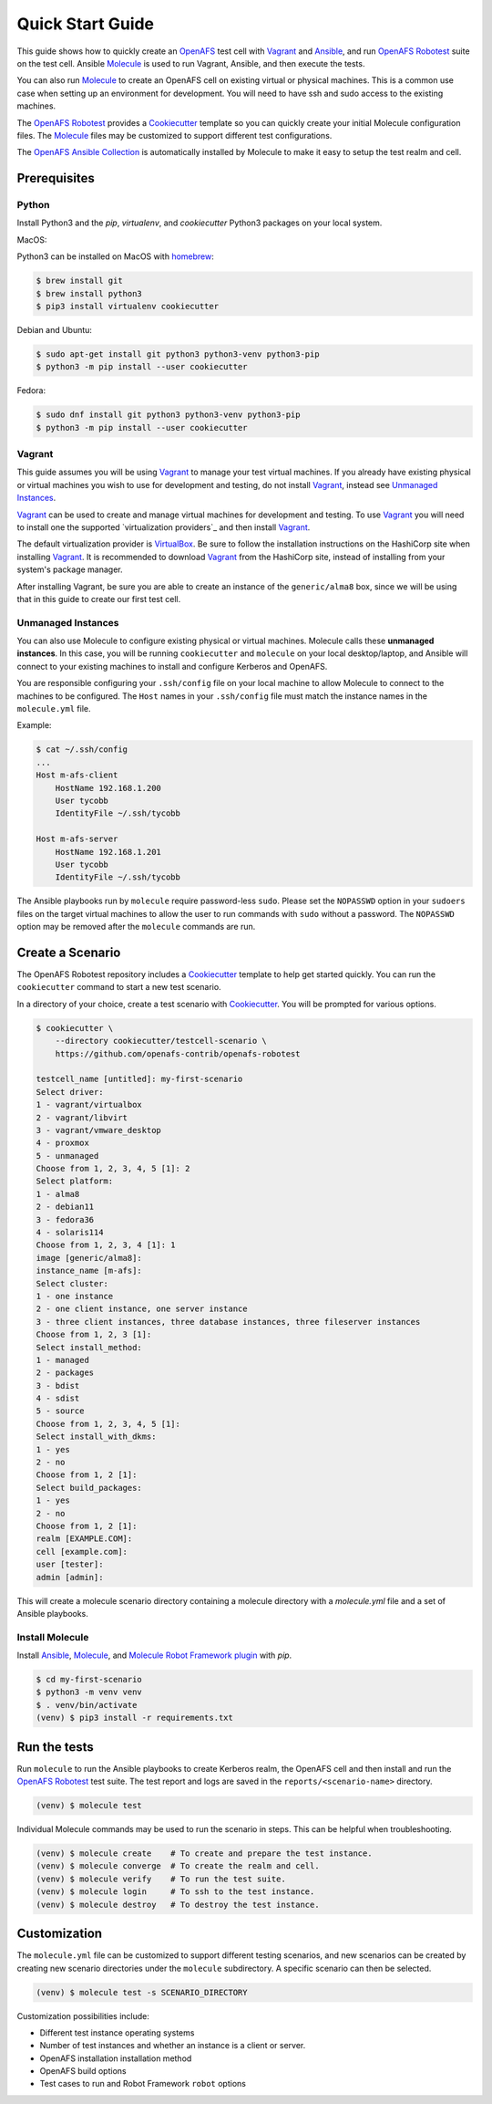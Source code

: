 .. _`Quick Start Guide`:

Quick Start Guide
=================

This guide shows how to quickly create an OpenAFS_ test cell with Vagrant_ and
Ansible_, and run `OpenAFS Robotest`_ suite on the test cell. Ansible
Molecule_ is used to run Vagrant, Ansible, and then execute the tests.

You can also run Molecule_ to create an OpenAFS cell on existing virtual or
physical machines.  This is a common use case when setting up an environment for
development.  You will need to have ssh and sudo access to the existing
machines.

The `OpenAFS Robotest`_ provides a `Cookiecutter`_ template so you can quickly
create your initial Molecule configuration files.  The Molecule_ files may be
customized to support different test configurations.

The `OpenAFS Ansible Collection`_ is automatically installed by Molecule to make
it easy to setup the test realm and cell.

Prerequisites
-------------

Python
~~~~~~

Install Python3 and the `pip`, `virtualenv`, and `cookiecutter` Python3
packages on your local system.

MacOS:

Python3 can be installed on MacOS with homebrew_:

.. code-block:: console

    $ brew install git
    $ brew install python3
    $ pip3 install virtualenv cookiecutter

Debian and Ubuntu:

.. code-block:: console

    $ sudo apt-get install git python3 python3-venv python3-pip
    $ python3 -m pip install --user cookiecutter

Fedora:

.. code-block:: console

    $ sudo dnf install git python3 python3-venv python3-pip
    $ python3 -m pip install --user cookiecutter

Vagrant
~~~~~~~

This guide assumes you will be using Vagrant_ to manage your test virtual
machines.  If you already have existing physical or virtual machines you wish to
use for development and testing, do not install Vagrant_, instead see
`Unmanaged Instances`_.

Vagrant_ can be used to create and manage virtual machines for development
and testing.  To use Vagrant_ you will need to install one the supported
`virtualization providers`_ and then install Vagrant_.

The default virtualization provider is VirtualBox_.  Be sure to follow the
installation instructions on the HashiCorp site when installing Vagrant_. It is
recommended to download Vagrant_ from the HashiCorp site, instead of installing
from your system's package manager.

After installing Vagrant, be sure you are able to create an instance of the
``generic/alma8`` box, since we will be using that in this guide to create
our first test cell.

Unmanaged Instances
~~~~~~~~~~~~~~~~~~~

You can also use Molecule to configure existing physical or virtual machines.
Molecule calls these **unmanaged instances**.  In this case, you will be
running ``cookiecutter`` and ``molecule`` on your local desktop/laptop, and
Ansible will connect to your existing machines to install and configure
Kerberos and OpenAFS.

You are responsible configuring your ``.ssh/config`` file on your local machine
to allow Molecule to connect to the machines to be configured.  The ``Host``
names in your ``.ssh/config`` file must match the instance names in the
``molecule.yml`` file.

Example:

.. code-block:: console

    $ cat ~/.ssh/config
    ...
    Host m-afs-client
        HostName 192.168.1.200
        User tycobb
        IdentityFile ~/.ssh/tycobb

    Host m-afs-server
        HostName 192.168.1.201
        User tycobb
        IdentityFile ~/.ssh/tycobb


The Ansible playbooks run by ``molecule`` require password-less ``sudo``.
Please set the ``NOPASSWD`` option in your ``sudoers`` files on the target
virtual machines to allow the user to run commands with ``sudo`` without a
password.  The ``NOPASSWD`` option may be removed after the ``molecule``
commands are run.


Create a Scenario
-----------------

The OpenAFS Robotest repository includes a Cookiecutter_ template to help get
started quickly. You can run the ``cookiecutter`` command to start a new test
scenario.

In a directory of your choice, create a test scenario with `Cookiecutter`_.
You will be prompted for various options.

.. code-block:: console

    $ cookiecutter \
        --directory cookiecutter/testcell-scenario \
        https://github.com/openafs-contrib/openafs-robotest

    testcell_name [untitled]: my-first-scenario
    Select driver:
    1 - vagrant/virtualbox
    2 - vagrant/libvirt
    3 - vagrant/vmware_desktop
    4 - proxmox
    5 - unmanaged
    Choose from 1, 2, 3, 4, 5 [1]: 2
    Select platform:
    1 - alma8
    2 - debian11
    3 - fedora36
    4 - solaris114
    Choose from 1, 2, 3, 4 [1]: 1
    image [generic/alma8]:
    instance_name [m-afs]:
    Select cluster:
    1 - one instance
    2 - one client instance, one server instance
    3 - three client instances, three database instances, three fileserver instances
    Choose from 1, 2, 3 [1]:
    Select install_method:
    1 - managed
    2 - packages
    3 - bdist
    4 - sdist
    5 - source
    Choose from 1, 2, 3, 4, 5 [1]:
    Select install_with_dkms:
    1 - yes
    2 - no
    Choose from 1, 2 [1]:
    Select build_packages:
    1 - yes
    2 - no
    Choose from 1, 2 [1]:
    realm [EXAMPLE.COM]:
    cell [example.com]:
    user [tester]:
    admin [admin]:


This will create a molecule scenario directory containing a molecule directory
with a `molecule.yml` file and a set of Ansible playbooks.

Install Molecule
~~~~~~~~~~~~~~~~

Install `Ansible`_, `Molecule`_, and `Molecule Robot Framework plugin`_ with
`pip`.

.. code-block:: console

    $ cd my-first-scenario
    $ python3 -m venv venv
    $ . venv/bin/activate
    (venv) $ pip3 install -r requirements.txt

Run the tests
-------------

Run ``molecule`` to run the Ansible playbooks to create Kerberos realm, the
OpenAFS cell and then install and run the `OpenAFS Robotest`_ test suite. The
test report and logs are saved in the ``reports/<scenario-name>`` directory.

.. code-block:: console

    (venv) $ molecule test

Individual Molecule commands may be used to run the scenario in steps. This
can be helpful when troubleshooting.

.. code-block:: console

    (venv) $ molecule create    # To create and prepare the test instance.
    (venv) $ molecule converge  # To create the realm and cell.
    (venv) $ molecule verify    # To run the test suite.
    (venv) $ molecule login     # To ssh to the test instance.
    (venv) $ molecule destroy   # To destroy the test instance.



Customization
-------------

The ``molecule.yml`` file can be customized to support different testing
scenarios, and new scenarios can be created by creating new scenario directories
under the ``molecule`` subdirectory.
A specific scenario can then be selected.

.. code-block:: console

    (venv) $ molecule test -s SCENARIO_DIRECTORY

Customization possibilities include:

* Different test instance operating systems
* Number of test instances and whether an instance is a client or server.
* OpenAFS installation installation method
* OpenAFS build options
* Test cases to run and Robot Framework ``robot`` options


.. _Ansible: https://www.ansible.com/
.. _Cookiecutter: https://cookiecutter.readthedocs.io/
.. _homebrew: https://brew.sh
.. _Molecule: https://molecule.readthedocs.io/en/latest/
.. _`Molecule Robot Framework plugin`: https://pypi.org/project/molecule-robotframework/
.. _`OpenAFS Ansible Collection`: https://galaxy.ansible.com/openafs_contrib/openafs
.. _OpenAFS: https://www.openafs.org
.. _`OpenAFS Robotest`: https://github.com/openafs-contrib/openafs-robotest
.. _Vagrant: https://www.vagrantup.com/
.. _VirtualBox: https://www.virtualbox.org/
.. _`virtualization provider`: https://www.vagrantup.com/docs/providers
